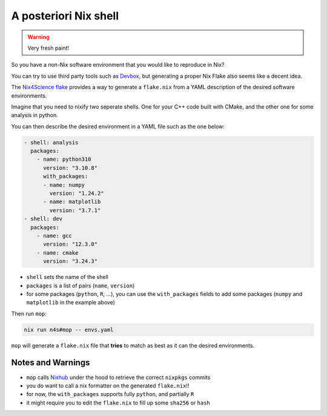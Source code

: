 A posteriori Nix shell
======================

.. warning::

   Very fresh paint!

So you have a non-Nix software environment that you would like to reproduce in Nix?

You can try to use third party tools such as `Devbox <https://www.jetpack.io/devbox/>`_, but generating a proper Nix Flake also seems like a decent idea.

The `Nix4Science flake <https://github.com/nix4science/n4s>`_ provides a way to generate a ``flake.nix`` from a YAML description of the desired software environments.


Imagine that you need to nixify two seperate shells.
One for your C++ code built with CMake, and the other one for some analysis in python.

You can then describe the desired environment in a YAML file such as the one below:

.. code-block:: yaml

    - shell: analysis
      packages:
        - name: python310
          version: "3.10.8"
          with_packages:
          - name: numpy
            version: "1.24.2"
          - name: matplotlib
            version: "3.7.1"
    - shell: dev
      packages:
        - name: gcc
          version: "12.3.0"
        - name: cmake
          version: "3.24.3"



* ``shell`` sets the name of the shell

* ``packages`` is a list of pairs (``name``, ``version``)

* for some packages (``python``, ``R``, ...), you can use the ``with_packages`` fields to add some packages (``numpy`` and ``matplotlib`` in the example above)

Then run ``mop``:

.. code-block:: bash

    nix run n4s#mop -- envs.yaml

``mop`` will generate a ``flake.nix`` file that **tries** to match as best as it can the desired environments.

Notes and Warnings
------------------

* ``mop`` calls `Nixhub <https://nixhub.io>`_ under the hood to retrieve the correct ``nixpkgs`` commits

* you do want to call a nix formatter on the generated ``flake.nix``!!

* for now, the ``with_packages`` supports fully ``python``, and partially ``R``

* it might require you to edit the ``flake.nix`` to fill up some ``sha256`` or ``hash``



